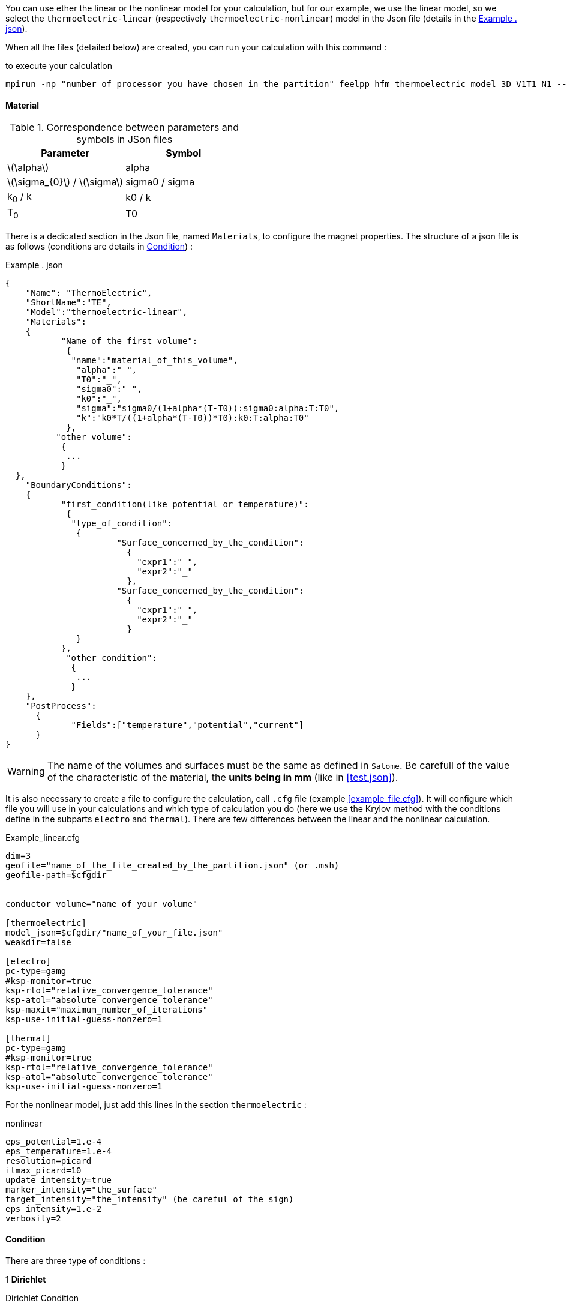 
You can use ether the linear or the nonlinear model for your calculation, but for our example, we use the linear model, so we select the `thermoelectric-linear` (respectively `thermoelectric-nonlinear`) model in the Json file (details in the <<code.json>>).

When all the files (detailed below) are created, you can run your calculation with this command :

.to execute your calculation
----
mpirun -np "number_of_processor_you_have_chosen_in_the_partition" feelpp_hfm_thermoelectric_model_3D_V1T1_N1 --config-file "name_of_your_file.cfg"
----

==== Material

.Correspondence between parameters and symbols in JSon files
|===
^|Parameter ^|Symbol

|latexmath:[\alpha]
|alpha

|latexmath:[\sigma_{0}] / latexmath:[\sigma]
|sigma0 / sigma

|k~0~ / k
|k0 / k

|T~0~
|T0

|===

There is a dedicated section in the Json file, named `Materials`, to configure the magnet properties.
The structure of a json file is as follows (conditions are details in <<Condition>>) :

[[code.json]]
[source,json]
.Example . json
....
{
    "Name": "ThermoElectric",
    "ShortName":"TE",
    "Model":"thermoelectric-linear",
    "Materials":
    {
	   "Name_of_the_first_volume":
	    {
	     "name":"material_of_this_volume",
	      "alpha":"_",
	      "T0":"_",
	      "sigma0":"_",
	      "k0":"_",
	      "sigma":"sigma0/(1+alpha*(T-T0)):sigma0:alpha:T:T0",
	      "k":"k0*T/((1+alpha*(T-T0))*T0):k0:T:alpha:T0"
	    },
	  "other_volume":
	   {
	    ...
	   }
  },
    "BoundaryConditions":
    {
	   "first_condition(like potential or temperature)":
	    {
	     "type_of_condition":
	      {
		      "Surface_concerned_by_the_condition":
		        {
		          "expr1":"_",
		          "expr2":"_"
		        },
		      "Surface_concerned_by_the_condition":
		        {
		          "expr1":"_",
		          "expr2":"_"
		        }
	      }
	   },
	    "other_condition":
	     {
	      ...
	     }
    },
    "PostProcess":
      {
	     "Fields":["temperature","potential","current"]
      }
}
....
WARNING: The name of the volumes and surfaces must be the same as defined in `Salome`.
Be carefull of the value of the characteristic of the material, the *units being in mm* (like in <<test.json>>).

It is also necessary to create a file to configure the calculation, call `.cfg` file (example <<example_file.cfg>>).
It will configure which file you will use in your calculations and which type of calculation you do (here we use the Krylov method with the conditions define in the subparts `electro` and `thermal`).
There are few differences between the linear and the nonlinear calculation.

[source,cfg]
.Example_linear.cfg
....
dim=3
geofile="name_of_the_file_created_by_the_partition.json" (or .msh)
geofile-path=$cfgdir


conductor_volume="name_of_your_volume"

[thermoelectric]
model_json=$cfgdir/"name_of_your_file.json"
weakdir=false

[electro]
pc-type=gamg
#ksp-monitor=true
ksp-rtol="relative_convergence_tolerance"
ksp-atol="absolute_convergence_tolerance"
ksp-maxit="maximum_number_of_iterations"
ksp-use-initial-guess-nonzero=1

[thermal]
pc-type=gamg
#ksp-monitor=true
ksp-rtol="relative_convergence_tolerance"
ksp-atol="absolute_convergence_tolerance"
ksp-use-initial-guess-nonzero=1
....

For the nonlinear model, just add this lines in the section `thermoelectric` :

.nonlinear
....
eps_potential=1.e-4
eps_temperature=1.e-4
resolution=picard
itmax_picard=10
update_intensity=true
marker_intensity="the_surface"
target_intensity="the_intensity" (be careful of the sign)
eps_intensity=1.e-2
verbosity=2
....

==== Condition

There are three type of conditions :

1 *Dirichlet*

[source,json]
.Dirichlet Condition
....
"Dirichlet": //values of the solution known at the limits of the domain
  {
    "Surface":
      {
        "expr1":"Value_of_the_solution"
        "expr2":"Volume_concerned"
      },
    "other_surface":
      {
        "expr1":"Value_of_the_solution"
        "expr2":"Volume_concerned"
      }
  }
....
2 *Neumann*

[source,json]
.Neumann Condition
....
"Neumann":  // value of the derivative of the solution knowns at the limit of the domain
  {
    "Surface":
      {
        "expr":"Value_of_derivatives_of_the_solution"
      },
    "other_surface":
      {
        "expr":"Value_of_derivatives_of_the_solution"
      }
  }
....
3 *Robin*

[source,json]
.Robin Condition
....
"Robin":   // linear relation between the value and the derivative at the limits of the domain
  {
    "Surface":
      {
        "expr1":"Value_of_derivatives_of_the_solution"
        "expr2":"Value_of_the_solution"
      },
    "other_surface":
      {
        "expr1":"Value_of_derivatives_of_the_solution"
        "expr2":"Value_of_the_solution"
      }
  }
....

WARNING: Your have to set a condition for each surfaces you have defined.
For those where there is no conditions, set an homogeneous Neumann condition (`"expr":"0"`)
